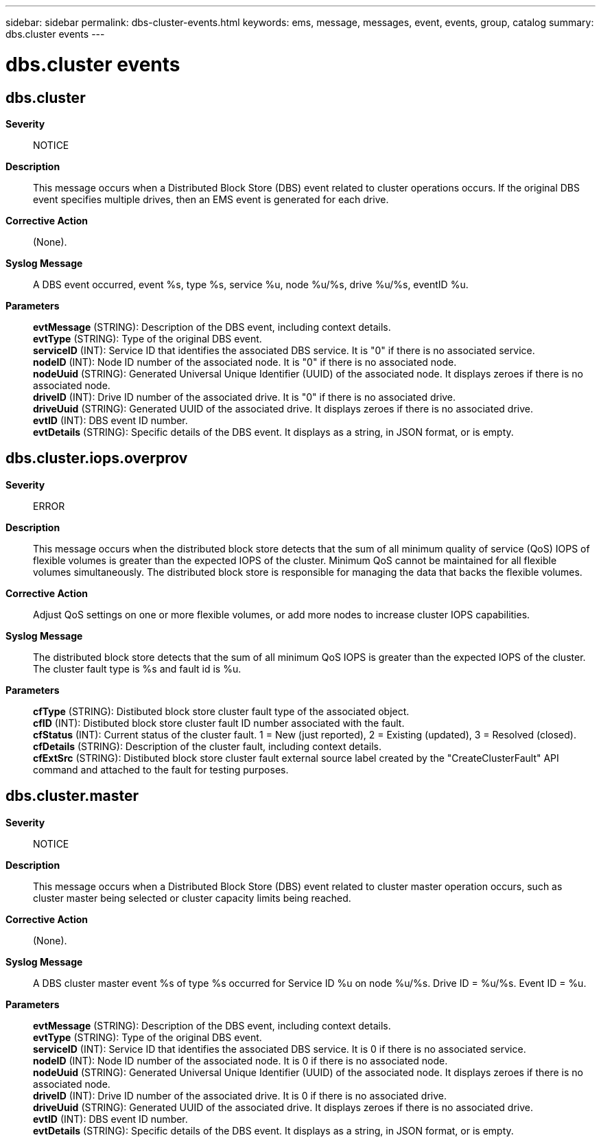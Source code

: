 ---
sidebar: sidebar
permalink: dbs-cluster-events.html
keywords: ems, message, messages, event, events, group, catalog
summary: dbs.cluster events
---

= dbs.cluster events
:toclevels: 1
:hardbreaks:
:nofooter:
:icons: font
:linkattrs:
:imagesdir: ./media/

== dbs.cluster
*Severity*::
NOTICE
*Description*::
This message occurs when a Distributed Block Store (DBS) event related to cluster operations occurs. If the original DBS event specifies multiple drives, then an EMS event is generated for each drive.
*Corrective Action*::
(None).
*Syslog Message*::
A DBS event occurred, event %s, type %s, service %u, node %u/%s, drive %u/%s, eventID %u.
*Parameters*::
*evtMessage* (STRING): Description of the DBS event, including context details.
*evtType* (STRING): Type of the original DBS event.
*serviceID* (INT): Service ID that identifies the associated DBS service. It is "0" if there is no associated service.
*nodeID* (INT): Node ID number of the associated node. It is "0" if there is no associated node.
*nodeUuid* (STRING): Generated Universal Unique Identifier (UUID) of the associated node. It displays zeroes if there is no associated node.
*driveID* (INT): Drive ID number of the associated drive. It is "0" if there is no associated drive.
*driveUuid* (STRING): Generated UUID of the associated drive. It displays zeroes if there is no associated drive.
*evtID* (INT): DBS event ID number.
*evtDetails* (STRING): Specific details of the DBS event. It displays as a string, in JSON format, or is empty.

== dbs.cluster.iops.overprov
*Severity*::
ERROR
*Description*::
This message occurs when the distributed block store detects that the sum of all minimum quality of service (QoS) IOPS of flexible volumes is greater than the expected IOPS of the cluster. Minimum QoS cannot be maintained for all flexible volumes simultaneously. The distributed block store is responsible for managing the data that backs the flexible volumes.
*Corrective Action*::
Adjust QoS settings on one or more flexible volumes, or add more nodes to increase cluster IOPS capabilities.
*Syslog Message*::
The distributed block store detects that the sum of all minimum QoS IOPS is greater than the expected IOPS of the cluster. The cluster fault type is %s and fault id is %u.
*Parameters*::
*cfType* (STRING): Distibuted block store cluster fault type of the associated object.
*cfID* (INT): Distibuted block store cluster fault ID number associated with the fault.
*cfStatus* (INT): Current status of the cluster fault. 1 = New (just reported), 2 = Existing (updated), 3 = Resolved (closed).
*cfDetails* (STRING): Description of the cluster fault, including context details.
*cfExtSrc* (STRING): Distibuted block store cluster fault external source label created by the "CreateClusterFault" API command and attached to the fault for testing purposes.

== dbs.cluster.master
*Severity*::
NOTICE
*Description*::
This message occurs when a Distributed Block Store (DBS) event related to cluster master operation occurs, such as cluster master being selected or cluster capacity limits being reached.
*Corrective Action*::
(None).
*Syslog Message*::
A DBS cluster master event %s of type %s occurred for Service ID %u on node %u/%s. Drive ID = %u/%s. Event ID = %u.
*Parameters*::
*evtMessage* (STRING): Description of the DBS event, including context details.
*evtType* (STRING): Type of the original DBS event.
*serviceID* (INT): Service ID that identifies the associated DBS service. It is 0 if there is no associated service.
*nodeID* (INT): Node ID number of the associated node. It is 0 if there is no associated node.
*nodeUuid* (STRING): Generated Universal Unique Identifier (UUID) of the associated node. It displays zeroes if there is no associated node.
*driveID* (INT): Drive ID number of the associated drive. It is 0 if there is no associated drive.
*driveUuid* (STRING): Generated UUID of the associated drive. It displays zeroes if there is no associated drive.
*evtID* (INT): DBS event ID number.
*evtDetails* (STRING): Specific details of the DBS event. It displays as a string, in JSON format, or is empty.
